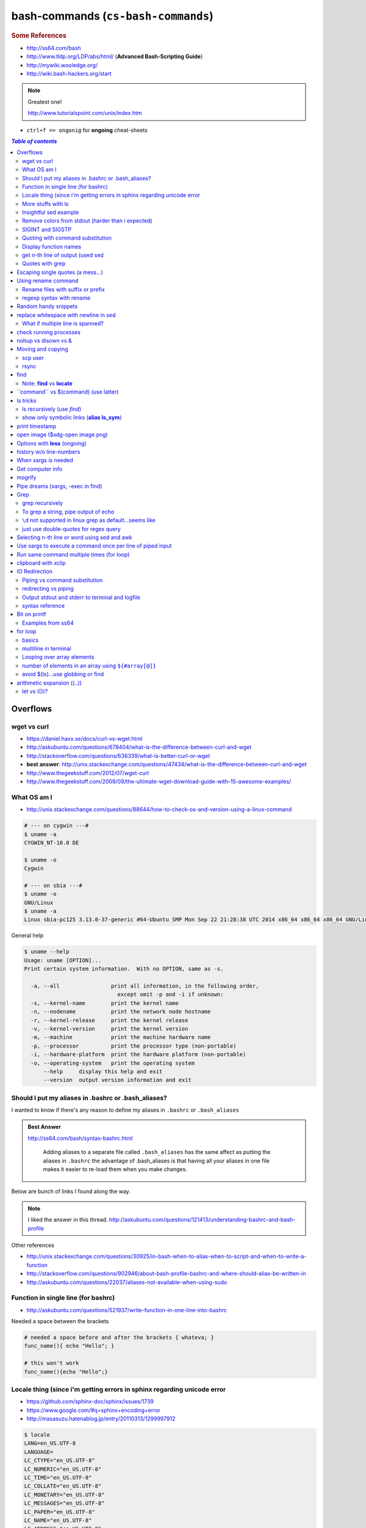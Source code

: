 bash-commands (``cs-bash-commands``)
""""""""""""""""""""""""""""""""""""
.. rubric :: Some References

- http://ss64.com/bash
- http://www.tldp.org/LDP/abs/html/ (**Advanced Bash-Scripting Guide**)
- http://mywiki.wooledge.org/
- http://wiki.bash-hackers.org/start

.. note:: Greatest one!

    http://www.tutorialspoint.com/unix/index.htm




- ``ctrl+f => ongonig`` for **ongoing** cheat-sheets


.. contents:: `Table of contents`
   :depth: 2
   :local:





#########
Overflows
#########
************
wget vs curl
************
- https://daniel.haxx.se/docs/curl-vs-wget.html
- http://askubuntu.com/questions/678404/what-is-the-difference-between-curl-and-wget
- http://stackoverflow.com/questions/636339/what-is-better-curl-or-wget
- **best answer**: http://unix.stackexchange.com/questions/47434/what-is-the-difference-between-curl-and-wget
- http://www.thegeekstuff.com/2012/07/wget-curl
- http://www.thegeekstuff.com/2009/09/the-ultimate-wget-download-guide-with-15-awesome-examples/

************
What OS am I
************
- http://unix.stackexchange.com/questions/88644/how-to-check-os-and-version-using-a-linux-command

.. code-block:: bash

    # --- on cygwin ---#
    $ uname -a
    CYGWIN_NT-10.0 DE

    $ uname -o
    Cygwin

    # --- on sbia ---#
    $ uname -o
    GNU/Linux
    $ uname -a
    Linux sbia-pc125 3.13.0-37-generic #64-Ubuntu SMP Mon Sep 22 21:28:38 UTC 2014 x86_64 x86_64 x86_64 GNU/Linux

General help

.. code-block:: bash

    $ uname --help
    Usage: uname [OPTION]...
    Print certain system information.  With no OPTION, same as -s.

      -a, --all                print all information, in the following order,
                                 except omit -p and -i if unknown:
      -s, --kernel-name        print the kernel name
      -n, --nodename           print the network node hostname
      -r, --kernel-release     print the kernel release
      -v, --kernel-version     print the kernel version
      -m, --machine            print the machine hardware name
      -p, --processor          print the processor type (non-portable)
      -i, --hardware-platform  print the hardware platform (non-portable)
      -o, --operating-system   print the operating system
          --help     display this help and exit
          --version  output version information and exit

****************************************************
Should I put my aliases in .bashrc or .bash_aliases?
****************************************************
I wanted to know if there's any reason to define my aliases in ``.bashrc`` or ``.bash_aliases``

.. admonition:: Best Answer

    http://ss64.com/bash/syntax-bashrc.html

        Adding aliases to a separate file called ``.bash_aliases`` has the same affect as putting the aliases in ``.bashrc`` the advantage of .bash_aliases is that having all your aliases in one file makes it easier to re-load them when you make changes.

Below are bunch of links I found along the way.

.. note:: 
    
    I liked the answer in this thread. http://askubuntu.com/questions/121413/understanding-bashrc-and-bash-profile

Other references

- http://unix.stackexchange.com/questions/30925/in-bash-when-to-alias-when-to-script-and-when-to-write-a-function
- http://stackoverflow.com/questions/902946/about-bash-profile-bashrc-and-where-should-alias-be-written-in
- http://askubuntu.com/questions/22037/aliases-not-available-when-using-sudo

************************************
Function in single line (for bashrc)
************************************
- http://askubuntu.com/questions/521937/write-function-in-one-line-into-bashrc

Needed a space between the brackets

.. code-block:: bash

    # needed a space before and after the brackets { whateva; }
    func_name(){ echo "Hello"; }

    # this won't work
    func_name(){echo "Hello";}

************************************************************************
Locale thing (since i'm getting errors in sphinx regarding unicode error
************************************************************************
- https://github.com/sphinx-doc/sphinx/issues/1739
- https://www.google.com/#q=sphinx+encoding+error
- http://masasuzu.hatenablog.jp/entry/20110313/1299997912

.. code-block:: bash

    $ locale
    LANG=en_US.UTF-8
    LANGUAGE=
    LC_CTYPE="en_US.UTF-8"
    LC_NUMERIC="en_US.UTF-8"
    LC_TIME="en_US.UTF-8"
    LC_COLLATE="en_US.UTF-8"
    LC_MONETARY="en_US.UTF-8"
    LC_MESSAGES="en_US.UTF-8"
    LC_PAPER="en_US.UTF-8"
    LC_NAME="en_US.UTF-8"
    LC_ADDRESS="en_US.UTF-8"
    LC_TELEPHONE="en_US.UTF-8"
    LC_MEASUREMENT="en_US.UTF-8"
    LC_IDENTIFICATION="en_US.UTF-8"
    LC_ALL=

In python:

- http://stackoverflow.com/questions/2276200/changing-default-encoding-of-python

.. code-block:: python
    
    # sys.setdefaultencoding() does not exist, here!
    import sys
    reload(sys)  # Reload does the trick!
    sys.setdefaultencoding('UTF8')

::

    In [1]: import sys 

    In [2]: sys.getdefaultencoding()
    Out[2]: 'ascii'     

    In [3]: sys.getfilesystemencoding()
    Out[3]: 'UTF-8'

    In [4]: sys.setdefaultencoding('UTF8')
    ---------------------------------------------------------------------------
    AttributeError                            Traceback (most recent call last)
    <ipython-input-4-daa3932f9332> in <module>()
    ----> 1 sys.setdefaultencoding('UTF8')

    AttributeError: 'module' object has no attribute 'setdefaultencoding'

    In [5]: #  reload does the trick apparently

    In [6]: reload(sys);

    In [7]: sys.setdefaultencoding('UTF8')

    In [8]: sys.getdefaultencoding()
    'UTF8'


*******************
More stuffs with ls
*******************
http://stackoverflow.com/questions/14352290/listing-only-directories-using-ls-in-bash-an-examination

Show only directories: 

.. code-block:: bash

    # using ls only
    takanori@sbia-pc125 ~/anaconda2/lib/python2.7 $ ls -d */
    bsddb/     config/  curses/     email/      hotshot/  importlib/  lib2to3/      lib-tk/   multiprocessing/  pydoc_data/     sqlite3/   wsgiref/
    compiler/  ctypes/  distutils/  encodings/  idlelib/  json/       lib-dynload/  logging/  plat-linux2/      site-packages/  unittest/  xml/

    takanori@sbia-pc125 ~/anaconda2/lib/python2.7 $ ls -ld */ | head -5
    drwxr-xr-x   2 takanori takanori 4.0K Aug 22 11:13 bsddb/
    drwxr-xr-x   2 takanori takanori 4.0K Aug 22 11:13 compiler/
    drwxr-xr-x   2 takanori takanori 4.0K Aug 22 11:13 config/
    drwxr-xr-x   3 takanori takanori 4.0K Aug 22 11:13 ctypes/
    drwxr-xr-x   2 takanori takanori 4.0K Aug 22 11:13 curses/

    # using grep
    takanori@sbia-pc125 ~/anaconda2/lib/python2.7 $ ls -l | grep "^d" | head -5
    drwxr-xr-x   2 takanori takanori 4.0K Aug 22 11:13 bsddb
    drwxr-xr-x   2 takanori takanori 4.0K Aug 22 11:13 compiler
    drwxr-xr-x   2 takanori takanori 4.0K Aug 22 11:13 config
    drwxr-xr-x   3 takanori takanori 4.0K Aug 22 11:13 ctypes
    drwxr-xr-x   2 takanori takanori 4.0K Aug 22 11:13 curses



**********************
Insightful sed example
**********************
http://stackoverflow.com/questions/7209629/extract-string-from-brackets

.. code-block:: bash

    echo "string1 [string2] string3 string4" | sed 's/.*\[\([^]]*\)\].*/\1/g'

Here's a breakdown of the sed command::

    s/          <-- this means it should perform a substitution
    .*          <-- this means match zero or more characters
    \[          <-- this means match a literal [ character
    \(          <-- this starts saving the pattern for later use
    [^]]*       <-- this means match any character that is not a [ character
                    the outer [ and ] signify that this is a character class
                    having the ^ character as the first character in the class means "not"
    \)          <-- this closes the saving of the pattern match for later use
    \]          <-- this means match a literal ] character
    .*          <-- this means match zero or more characters
    /\1         <-- this means replace everything matched with the first saved pattern
                    (the match between "\(" and "\)" )
    /g          <-- this means the substitution is global (all occurrences on the line)

**************************************************
Remove colors from stdout (harder than i expected)
**************************************************
- http://stackoverflow.com/questions/17998978/removing-colors-from-output
- http://unix.stackexchange.com/questions/111899/how-to-strip-color-codes-out-of-stdout-and-pipe-to-file-and-stdout

I expected there to be a unix utility function for this, but i guess not.

Create an alias as below in ``.bashrc``

.. code-block:: bash

    alias stripcolors='sed "s/\x1B\[\([0-9]\{1,2\}\(;[0-9]\{1,2\}\)\?\)\?[mGK]//g"'

Use-case: when I pipe stdout to my clipboard, I don't want the darn color info

.. code-block:: bash

    $ find . -maxdepth 1 | grep .git | xclip -selection clipboard

    # below is what i get when i paste my clipboard on a text-editor
    #>./[01;31m[K.git[m[K
    #>./[01;31m[K.git[m[Kignore

    # so remove the color info prior to clip
    $ find . -maxdepth 1 | grep .git | stripcolors | xclip -selection clipboard
    # awww...much better output from ctrl+v
    ./.git
    ./.gitignore

    #=========================================================================#
    # more usecase
    #=========================================================================#
    # i can pipe grep output to open files
    $ git ls-files | grep copybutton.js | stripcolors | xargs subl

    # open all rst files in new sublime window
    $ subl -n
    $ git ls-files | grep .rst | stripcolors | xargs subl


*****************
SIGINT and SIGSTP
*****************
http://askubuntu.com/questions/510811/what-is-the-difference-between-ctrl-z-and-ctrl-c-in-the-shell

Ha, didn't know the technical term for these ``ctrl+c`` (interrupt) and ``ctrl+z`` (suspend)

*********************************
Quoting with command substitution
*********************************
http://unix.stackexchange.com/questions/118433/quoting-within-command-substitution-in-bash

.. code-block:: bash

    DIRNAME="$(dirname "$FILE")" # the recommended way

**********************
Display function names
**********************
- http://stackoverflow.com/questions/4471364/how-do-i-list-the-functions-defined-in-my-shell

.. note:: ``typeset`` and ``declare`` is synonymous

.. code-block:: bash

    # show all functions (with def)
    typeset -f

    # show just function names
    typeset -F

    # show just function names (but skip first two fields separated by space)
    typeset -F | cut -d ' ' -f 3

    # show specific function
    typeset function_name


*********************************
get n-th line of output (used sed
*********************************
http://stackoverflow.com/questions/1429556/shell-bash-command-to-get-nth-line-of-stdout

.. code-block:: bash

    ls -l | sed -n 2p

    

****************
Quotes with grep
****************
- http://stackoverflow.com/questions/25151067/grep-double-quotes-vs-single-quotes

.. code-block:: bash

    $ echo grep -e show\(  test.txt 
    grep -e show( test.txt

    $ echo grep -e "show\("  test.txt 
    grep -e show\( test.txt

    $ echo grep -e 'show\('  test.txt 
    grep -e show\( test.txt

Reminder on single vs double quotes


- http://stackoverflow.com/questions/3008423/quotes-when-using-grep

.. code-block:: bash

    $ echo "$(date) and 2+2=$((2+2))"
    Tue Aug  5 18:52:39 PDT 2014 and 2+2=4
    $ echo '$(date) and 2+2=$((2+2))'
    $(date) and 2+2=$((2+2))

##################################
Escaping single quotes (a mess...)
##################################
Use ``'"'"'``

http://stackoverflow.com/questions/1250079/how-to-escape-single-quotes-within-single-quoted-strings

####################
Using rename command
####################
- http://unix.stackexchange.com/questions/146743/processing-multiple-extensions
- https://www.gnu.org/software/bash/manual/html_node/Brace-Expansion.html

.. code-block:: bash
    :linenos:

    # rename the filename part "Array" with "_PCA" for all files ending with extension .mat
    rename Array _PCA *.mat

    # rename png "prefix" with "normalized" in files with .png extensions
    rename 's/prefix/normalized/' *.png

    # rename files with either .png or .pkl extension (see link on brack expansion above)
    # (-n will do a dry run, letting me check the rename will do what i want it to do )
    rename -n 's/normalized/test/' *.{png,pkl}

    # creates 3 dir at once
    mkdir {a,b,c}

**********************************
Rename files with suffix or prefix
**********************************
- 2nd answer in http://stackoverflow.com/questions/208181/how-to-rename-with-prefix-suffix

.. code-block:: bash
    :linenos:

    # rename files with extensions (to avoid directory...not robust, but does what i want most of the time)
    for filename in *\.*; do echo $filename; done;
    for filename in *; do echo $filename; done; # <- this includes directory, which me not like


    for filename in *\.*; do mv "${filename}" "prefix_${filename}"; done;


*************************
regexp syntax with rename
*************************
- https://answers.launchpad.net/ubuntu/+question/31247
- http://askubuntu.com/questions/204864/rename-what-does-s-vs-y-mean
- http://manpages.ubuntu.com/manpages/precise/en/man1/sed.1.html

.. code-block:: bash
    :linenos:

    # '-n' option for dry run to verify it'll do what i want it to do
    rename -n 's/graphnet/elasticnet/;' *.m
    >>> graphnet_FA_v06_gender.m renamed as elasticnet_FA_v06_gender.m
    >>> graphnet_FA_v06m_DX.m renamed as elasticnet_FA_v06m_DX.m
    >>> graphnet_FA_v06m_HRp_HRm.m renamed as elasticnet_FA_v06m_HRp_HRm.m
    >>> graphnet_FA_v06m_HRp_LRm.m renamed as elasticnet_FA_v06m_HRp_LRm.m
    >>> graphnet_FA_v06m_risk.m renamed as elasticnet_FA_v06m_risk.m
    >>> graphnet_FA_v12_gender.m renamed as elasticnet_FA_v12_gender.m

    # above looks right, so now actually run it 'verbosely'
    rename -v 's/graphnet/elasticnet/;' *.m

#####################
Random handy snippets
#####################
.. code-block:: bash
    :linenos:

    #=========================================================================#
    # find files with .rst extension at current directory (maxdepth=1)
    # (note: when piping to clipboard, turn grep color off; otherwise you get
    #  character encoding like "ESC[01;31m"
    #  see http://linuxcommando.blogspot.com/2007/10/grep-with-color-output.html
    #=========================================================================#
    # in bash script, don't use ls for globbing (here, it's fine)
    ls | grep \.rst --color=never | c

    # i like this, as things are sorted alphabetically (sed used to replace space with newline, as echo spits everything out in one line
    echo * | sed 's/ /\n/g' | grep \.rst --color=never | c

    # equivalently...(need to sort here)
    find . -maxdepth 1 | sort | grep \.rst --color=never | c


######################################
replace whitespace with newline in sed
######################################
http://stackoverflow.com/questions/1853009/replace-all-whitespace-with-a-line-break-paragraph-mark-to-make-a-word-list

``bash 0622_2016_rename_tobvols.sh | sed 's/ /\n/g'``


*********************************
What if multiple line is spanned?
*********************************
08-05-2016 (12:37)

hmmm...better to leave sed in this case, and use perl?

http://unix.stackexchange.com/questions/26284/how-can-i-use-sed-to-replace-a-multi-line-string

  Summary: Use sed for simple things, and maybe a bit more, but in general, **when it gets beyond working with a single line**, most people prefer something else...

#######################
check running processes
#######################
The one I use the most frequent

.. code-block:: bash
    :linenos:

    # a <- includes ``root`` in userprocess
    # u <- include ``username`` column
    # x <- list all processes owned by me
    ps aux

####################
nohup vs disown vs &
####################
- Cuz i got annoyed on accidentally closing terminal running ``spyder &``
- http://unix.stackexchange.com/questions/4004/how-can-i-close-a-terminal-without-killing-the-command-running-in-it
- http://unix.stackexchange.com/questions/3886/difference-between-nohup-disown-and

##################
Moving and copying
##################
- http://ss64.com/bash/cp.html
- http://ss64.com/bash/mv.html

.. code-block:: bash
    :linenos:

    # rename a directory (note '/' after directory name has NO impact here,  there are cases I should be careful of the backslash)
    mv /home/user/oldname /home/user/newname

    #=== cp helper ===#
    # copy files *inside* the folder "test/" inside folder "target" 
    gosnippets; cd tests; mkdir source target; cd source; touch a b c; cd ..

    # copy files *inside* the folder "test/" inside folder "target" (note: -R and -r are the same here)
    cp -r source/* target

    # copy entire folder *source* into *target* (without ``-r``, the subdirectories won't get copied) 
    cp -r source* target

    #--- cleanup test files from above---#
    cd ..; rm -r tests/* 


    #--- remove entire directory including files inside recursively ---#
    rm -rf test/


********
scp user
********
- http://ss64.com/bash/scp.html

Warning: scp apparently overwrites existing file w/o warning. Hence ``rsync`` is a safer option.

.. code-block:: bash
    :linenos:

    #========================================================================#
    # relevant options
    #========================================================================#
    #| -r : recursive
    #| -v : verbose (i probably won't need)
    #| -q : quiet

    #========================================================================#
    # demos
    #========================================================================#
    # Copy dummy.txt to home directory in remote host:
    touch ~/dummy.txt
    scp ~/dummy.txt watanabt@cbica-cluster.uphs.upenn.edu:~/

    # copy dummy.txt on server as dummy_cp.txt to local home folder
    scp watanabt@cbica-cluster.uphs.upenn.edu:~/dummy.txt ~/dummy_cp.txt


*****
rsync
*****
http://ss64.com/bash/rsync.html


What ``-a`` does
================
http://serverfault.com/questions/141773/what-is-archive-mode-in-rsync


::

    #========================================================================#
    # it exludes these
    #========================================================================#
    -H, --hard-links preserve hard links
    -A, --acls preserve ACLs (implies -p)
    -X, --xattrs preserve extended attributes

    #========================================================================#
    # does all of these
    #========================================================================#
    -r, --recursive recurse into directories
    -l, --links copy symlinks as symlinks
    -p, --perms preserve permissions
    -t, --times preserve modification times
    -g, --group preserve group
    -o, --owner preserve owner (super-user only)
    -D same as --devices --specials

    --devices preserve device files (super-user only)
    --specials preserve special files


.. code-block:: bash
    :linenos:

    # equilvaent to this
    rsync -r -l -p -t -g -o -D

####
find
####
http://ss64.com/bash/find.html

**My Examples**

.. code-block:: bash
    :linenos:

    find $DIR # recursively print out file directories
    find $PWD | grep helper.md
    find $PWD | grep helper.html | xclip
    find $PWD -maxdpeth 1 
    find . -iname "*chrome*" # case insensitive
    find . -name "*chrome*" # case sensitive
    find . -iname "*chrome*" # print filenames, followed by a NULL character instead of the "newline" chracter that -print uses

    # ignore any file containing "est" (even in the directory name) and print out rest
    # (note: -o is the OR operator...see "operator" list below)
    find . -wholename '*est*' -prune -o -print

    # stuffs with -type option
    find . d # list directories
    find . f # list regular files    
    find . l # list symlinks

    #=====================================================================#
    # name vs. whilename
    # - suppose i have file /Data_Science/test.txt
    #=====================================================================#
    find . -iwholename "*Sci*.txt"
        # this will find the above file
    find . -iname "*Sci*.txt"
        # this will NOT find the above file

**Selected examples from ss64**

.. code-block:: bash
    :linenos:

    List filenames ending in .mp3, searching in the music folder and subfolders: 
    $ find ./music -name "*.mp3"

    Find .doc files that also start with 'questionnaire' (AND) 
    $ find . -name '*.doc' -name questionnaire*    

    Find .doc files that do NOT start with 'Accounts' (NOT)
    $ find . -name '*.doc' ! -name Accounts*        

****************************
Note: **find** vs **locate**
****************************
http://www.thehelloworldprogram.com/linux/locate-find-waldo-bash-shell/

  - Locate searches a pre-written database, making it faster at the sacrifice of accuracy. 
  - Find is more accurate and flexible, but searches in real time, making it slower.    

##########################################
\`\`command\`\` vs $(command) (use latter)
##########################################
- $(commands) does the same thing as backticks, but you can nest them.
- `source <http://stackoverflow.com/questions/2657012/how-to-properly-nest-bash-backticks>`_

Why is $(...) preferred over `...` (backticks)? (http://mywiki.wooledge.org/BashFAQ/082)   

.. code-block:: bash
    :linenos:

    echo $(date +"%Y-%m-%d_%H:%M:%S")


#########
ls tricks
#########

***************************
ls recursively (use *find*)
***************************
http://stackoverflow.com/questions/1767384/ls-command-how-can-i-get-a-recursive-full-path-listing-one-line-per-file

.. code-block:: bash
    :linenos:

    # recursively lists out all files + subdirectories
    find ./test


*******************************************
show only symbolic links (**alias ls_sym**)
*******************************************
Display only files and folders that are symbolic links in tcsh or bash

.. code-block:: bash
    :linenos:

    ls -l $(find ./ -maxdepth 1 -type l -print)

###############
print timestamp
###############
http://stackoverflow.com/questions/17066250/create-timestamp-variable-in-bash-script

.. code-block:: bash
    :linenos:

    echo $(date +"%Y-%m-%d_%H:%M:%S")

################################
open image ($xdg-open image.png)
################################
``xdg-open image.png``

###############################
Options with **less** (ongoing)
###############################
.. code-block:: bash
    :linenos:

    # -n : enable line numbers
    # -N : disable line numbers

########################
history w/o line-numbers
########################
http://stackoverflow.com/questions/7110119/bash-history-without-line-numbers

.. code-block:: bash
    :linenos:

    history | cut -c 8-

####################
When xargs is needed
####################
Some bash program can't be piped since piping requires the program to accept STDIN commands
(example, ``touch``)

http://unix.stackexchange.com/questions/24954/when-is-xargs-needed

    The difference is in what data the target program is accepting.
    
    If you just use a pipe, it receives data on STDIN (the standard input stream) as a raw pile of data that it can sort through one line at a time. However some programs don't accept their commands on standard in, they expect it to be spelled out in the arguments to the command. For example touch takes a file name as a parameter on the command line like so: touch file1.txt.
    
    If you have a program that outputs filenames on standard out and want to use them as arguments to touch, you have to use xargs which reads the STDIN stream data and converts each line into space separated arguments to the command.


#################
Get computer info
#################
.. code-block:: bash
    :linenos:

    # get cpu information
    cat /proc/cpuinfo

    #-- see gnome version ---
    gnome-shell --version
    lsb_release -a

    # to figure out which linux distribution you are using
    # (ref: http://www.cyberciti.biz/faq/find-linux-distribution-name-version-number/)
    cat /etc/*-release

    locate libfortran.so

#######
mogrify
#######
.. code-block:: bash
    :linenos:

    mogrify -resize 50% *.png
    mogrify -resize 500! *.png     => changes only x-axis
    mogrify -resize 500 *.png      => changes (x,y) axis in proportion
    mogrify -trim *.png

    #| http://arcoleo.org/dsawiki/Wiki.jsp?page=Recursively%20run%20Mogrify%20on%20a%20Directory
    #| Mogrify is an image tool that comes with ImageMagick. It is useful for resizing, compressing, etc. If you have a set of subdirectories to run it on, run
    $ find ./ -name "*.png" -exec mogrify -some_option {} \;
    $ find ./ -name "*.png" -exec mogrify -resize 40% {} \;


##################################
Pipe dreams (xargs, -exec in find)
##################################
http://unix.stackexchange.com/questions/41740/find-exec-vs-find-xargs-which-one-to-choose

- the ``-exec "{}" \;`` approach seems to be specific to ``find``
  (i prefer unity with ``xargs``)

.. code-block:: bash
    :linenos:

    #http://stackoverflow.com/questions/4509624/how-to-limit-depth-for-recursive-file-list    
    # http://ss64.com/bash/find.html
    find . -maxdepth 1 -type d -exec ls -ld "{}" ";"
    find . -maxdepth 1 -type d -exec ls -ld \{\} \;  # same as above
    find . -maxdepth 1 -type d | xargs ls -ld # same as above (i find this the most intuitive)
    ls -ld $(find . -maxdepth 1 -type d) # same as above
    
    # this doesn't give the same result as "xargs" approach...figure out why later
    find . -maxdepth 1 -type d | ls -ld 



####
Grep
####

****************
grep recursively
****************
http://stackoverflow.com/questions/1987926/how-do-i-grep-recursively

.. code-block:: bash
    :linenos:

    grep -r "texthere" .

    # You can also mention files to exclude with --exclude.
    grep -r --include "*.txt" texthere .

    # use brace expansion to allow multiple extension
    grep -r --include=*.{py,m} test .

*************************************
To grep a string, pipe output of echo
*************************************
http://superuser.com/questions/748724/pass-a-large-string-to-grep-instead-of-a-file-name


**********************************************************
``\d`` not supported in linux grep as default...seems like
**********************************************************
http://stackoverflow.com/questions/6901171/is-d-not-supported-by-greps-basic-expressions


.. code-block:: bash
    :linenos:

    # these will do
    grep '[0-9]'
    grep '[[:digit:]]'
    grep -P '\d'

**************************************
just use double-quotes for regex query
**************************************
http://askubuntu.com/questions/432064/using-grep-to-search-texts-with-single-quote

.. code-block:: bash
    :linenos:
     
    # to find 'type' => 'select'
    grep  "'type' => 'select'" file 


#############################################
Selecting n-th line or word using sed and awk
#############################################
- http://stackoverflow.com/questions/2440414/how-to-retrieve-the-first-word-of-the-output-of-a-command-in-bash
- 

Remarks

- remember, don't pipe using ls

  - http://mywiki.wooledge.org/ParsingLs <= don't use ``ls`` when a glob would do
- http://ss64.com/bash/awk.html

.. code-block:: bash
    :linenos:

    # select 2nd item (find will spit out line-by-line output)
    itksnap -g $(find ./ | sed -n 2p) &


    # probably the preferred method (according to above link, ``$ find . `` is just as bad. use glob
    # (here, select the 3rd item separated by white space)
    echo * | awk '{print $3}'
    itksnap -g $(echo * | awk '{print $3}') &
    echo * | awk '{print $3}' | xargs itksnap -g &


###########################################################
Use xargs to execute a command once per line of piped input
###########################################################
http://unix.stackexchange.com/questions/7558/execute-a-command-once-per-line-of-piped-input

.. code-block:: bash
    :linenos:

    # below is not practical, but gives a good idea of how xargs work
    find -maxdepth 1 | egrep '0627' | xargs -n1 echo

##########################################
Run same command multiple times (for loop)
##########################################
http://stackoverflow.com/questions/3737740/is-there-a-better-way-to-run-a-command-n-times-in-bash

.. code-block:: bash
    :linenos:

    for run in {1..10}
    do
      command
    done

    # single line
    for run in {1..30}; do ipython t_0809c_enet_tobpnc_age.py; done

####################
clipboard with xclip
####################
http://stackoverflow.com/questions/5130968/how-can-i-copy-the-output-of-a-command-directly-into-my-clipboard

.. code-block:: bash
    :linenos:


    # Only copy the content to the X clipboard
    sphinx-quickstart --help | xclip 
    
    xclip -o # output prints

    # to paste somewhere other than xapplication, 
    sphinx-quickstart --help | xclip -selection clipboard

    # Above is cumbersome to type....so i created function cb() in .bashrc
    # http://madebynathan.com/2011/10/04/a-nicer-way-to-use-xclip/
    sphinx-quickstart --help | cb

    # i also created these
    alias c="xclip -selection clipboard" 
    alias v="xclip -o -selection clipboard"

    sphinx-quickstart --help | c

##############
IO Redirection
##############
http://www.tutorialspoint.com/unix/unix-io-redirections.htm

******************************
Piping vs command substitution
******************************
- http://unix.stackexchange.com/questions/17107/process-substitution-and-pipe

One example: with ``<``, program doesn't know the filename (only interprets as an input stream)


.. code-block:: bash

    # (from http://www.tutorialspoint.com/unix/unix-io-redirections.htm)
    # here filename outputted too
    $ wc -l users
    2 users

    # here filename not recognized
    $ wc -l < users
    2
    
*********************
redirecting vs piping
*********************
- http://askubuntu.com/questions/172982/what-is-the-difference-between-redirection-and-pipe
- http://stackoverflow.com/questions/9553628/piping-and-redirection


- Redirect passes output to file/stream
- Pipe passes output to another program/utility

************************************************
Output stdout and stderr to terminal and logfile
************************************************
- http://stackoverflow.com/questions/418896/how-to-redirect-output-to-a-file-and-stdout
- http://stackoverflow.com/questions/18460186/writing-outputs-to-log-file-and-console

.. code-block:: bash

    # save stdout and stderr to a file
    bash mymake.sh >> log.txt 2>&1

    # save logfile like above, but also print on terminal screen http://stackoverflow.com/questions/418896/how-to-redirect-output-to-a-file-and-stdout
    bash mymake.sh 2>&1 | tee log.txt

****************
syntax reference
****************
- http://www.tldp.org/LDP/abs/html/io-redirection.html


.. code-block:: bash

    # Single-line redirection commands (affect only the line they are on):
    # --------------------------------------------------------------------
    1>filename
       # Redirect stdout to file "filename."
    1>>filename
       # Redirect and append stdout to file "filename."
    2>filename
       # Redirect stderr to file "filename."
    2>>filename
       # Redirect and append stderr to file "filename."
    &>filename
       # Redirect both stdout and stderr to file "filename."
       # This operator is now functional, as of Bash 4, final release.
    2>&1
       # Redirects stderr to stdout.
       # Error messages get sent to same place as standard output.
    i>&j
       # Redirects file descriptor i to j.
       # All output of file pointed to by i gets sent to file pointed to by j.
    >&j
       # Redirects, by default, file descriptor 1 (stdout) to j.
       # All stdout gets sent to file pointed to by j.
    |
       # Pipe.
       # General purpose process and command chaining tool.
       # Similar to ">", but more general in effect.
       # Useful for chaining commands, scripts, files, and programs together.
       cat *.txt | sort | uniq > result-file
       # Sorts the output of all the .txt files and deletes duplicate lines,
       # finally saves results to "result-file".


.. code-block:: bash

    COMMAND_OUTPUT >
       # Redirect stdout to a file.
       # Creates the file if not present, otherwise overwrites it.

    : > filename
       # The > truncates file "filename" to zero length.
       # If file not present, creates zero-length file (same effect as 'touch').
       # The : serves as a dummy placeholder, producing no output.

    > filename    
       # The > truncates file "filename" to zero length.
       # If file not present, creates zero-length file (same effect as 'touch').
       # (Same result as ": >", above, but this does not work with some shells.)

    COMMAND_OUTPUT >>
       # Redirect stdout to a file.
       # Creates the file if not present, otherwise appends to it.

    M>N
      # "M" is a file descriptor, which defaults to 1, if not explicitly set.
      # "N" is a filename.
      # File descriptor "M" is redirect to file "N."
    M>&N
      # "M" is a file descriptor, which defaults to 1, if not set.
      # "N" is another file descriptor.
      0< FILENAME
       < FILENAME
         # Accept input from a file.
         # Companion command to ">", and often used in combination with it.
         #
         # grep search-word <filename

      [j]<>filename
         #  Open file "filename" for reading and writing,
         #+ and assign file descriptor "j" to it.
         #  If "filename" does not exist, create it.
         #  If file descriptor "j" is not specified, default to fd 0, stdin.
         #
         #  An application of this is writing at a specified place in a file. 
         echo 1234567890 > File    # Write string to "File".
         exec 3<> File             # Open "File" and assign fd 3 to it.
         read -n 4 <&3             # Read only 4 characters.
         echo -n . >&3             # Write a decimal point there.
         exec 3>&-                 # Close fd 3.
         cat File                  # ==> 1234.67890
         #  Random access, by golly.



#############
Bit on printf
#############
- http://ss64.com/bash/printf.html
- http://unix.stackexchange.com/questions/65803/why-is-printf-better-than-echo
  
  - "Basically, it's a portability (and reliability) issue."

.. code-block:: bash

    $ var1="hello   world\n"

    # no quotes
    $ printf %s $var1
    helloworld\n$ 

    # double quotes
    $ printf "%s" $var1
    helloworld\n

    # single quotes get substituted too
    $ printf '%s' $var1
    helloworld\n

    $ printf [%s] $var1
    [hello][world\n]

    $ printf "[%s]" $var1
    [hello][world\n]

    $ printf '[%s]' $var1
    [hello][world\n]

    # here the white-spaces are respected (double-quoted var1)
    $ printf "[%s]" "$var1"
    [hello   world\n]


******************
Examples from ss64
******************
.. code-block:: bash

    $ for ((num=1;num<=5;num+=1)); do echo $(printf "%03d" $num); done
    001
    002
    003
    004
    005

    $ distance=15
    $ printf "Distance is %5d Miles\n" $distance   
    Distance is    15 Miles

    # default precision for float: 6 decimal places
    $ printf "%f\n" 5
    5.000000
    $ printf "%.2f\n" 5
    5.00
    $ printf "%5.2f\n" 5
     5.00


    $ printf "Hello, $USER.\n\n"
    Hello, takanori.

    $ printf "There are %d orders of cheese burgers. cost at \$%.2f.\n" 5 15.32
    There are 5 orders of cheese burgers. cost at $15.32.

    # with command substitution
    $ printf "This is $(uname -s) running on a $(uname -m) processor.\n"
    This is Linux running on a x86_64 processor.




########
for loop
########

******
basics
******
- http://tldp.org/LDP/abs/html/loops1.html
- http://tldp.org/HOWTO/Bash-Prog-Intro-HOWTO-7.html
- http://stackoverflow.com/questions/49110/how-do-i-write-a-for-loop-in-bash

.. code-block:: bash


    # Classic for loop
    for word in ...; do ...; done

    # C-style for loop
    for ((x=1; x<=10; x++)); do ...; done

    # classic for loop - multiline
    for w in word1 word2 word3
    do
      doSomething($w)
    done

    # to iterate over all directories in some path, for example:
    for d in $(find $somepath -type d)
    do
      doSomething($d)
    done

    # recall arithmetic expansion in bash needs double parantheis 
    # http://tldp.org/LDP/abs/html/arithexp.html
    # http://wiki.bash-hackers.org/syntax/ccmd/c_for
    # (C-style for loop)
    for ((i = 0 ; i < 5 ; i++ )); do echo "$i"; done

    # C-style for loop with step size
    $ for ((x = 0 ; x <= 100 ; x += 10)); do
    >   echo "Counter: $x"
    > done
    Counter: 0
    Counter: 10
    Counter: 20
    Counter: 30
    Counter: 40
    Counter: 50
    Counter: 60
    Counter: 70
    Counter: 80
    Counter: 90
    Counter: 100

    # $((EXPRESSION)) is arithmetic expansion.  
    #  Not to be confused with command substitusion

    # avoids spawning external program `seq`
    $ for i in {1..5} ; do printf "%d " "$i" ; done
    1 2 3 4 5

    # command substitute on `seq`
    $ for i in $(seq 1 5) ; do printf "%d " "$i" ; done
    1 2 3 4 5

    for i in $(seq 1 5);
    do
            echo $i
    done
    > 1
    > 2
    > 3
    > 4
    > 5

    # while loop
    COUNTER=0
    while [  $COUNTER -lt 10 ]; do
        echo The counter is $COUNTER
        let COUNTER=COUNTER+1 
    done

*********************
multiline in terminal
*********************
.. code-block:: bash

    # i can literally type like this w/o using backslash \ to linewrap
    $ for x in 1 2 3; 
    > do
    > echo $x
    > done

***************************
Looping over array elements
***************************
keep in mind the distinction between ``"${arrayname[*]}"`` (i rarely use this...) vs ``"${arrayname[@]}`` (i use this a lot via for loops)

- http://mywiki.wooledge.org/BashGuide/Arrays
- http://mywiki.wooledge.org/BashGuide/Parameters
- http://www.tutorialspoint.com/unix/unix-special-variables.htm

- ``"$*"`` = takes the entire list as one argument with spaces between

  - this form is **ONLY** useful for converting arrays into a single string (`link <http://mywiki.wooledge.org/BashGuide/Arrays>`_)
- ``"$@"`` = takes the entire list and separates it into **separate arguments** (Double quoted, it expands to a list of them all as individual words)

.. code-block:: bash

    # "$*" syntax: converts array to single thing
    $ names=("Bob" "Peter" "$USER" "Big Bad John")
    $ echo "${names[*]}"
    Bob Peter takanori Big Bad John
    $ b="${names[*]}"
    $ echo $b
    Bob Peter takanori Big Bad John

    # with $@, each item is treated as *separate arguments*
    # (think of [@] as a special kind of positional argument)
    $ for name in "${names[@]}"; do echo "${name}"; done
    Bob
    Peter
    takanori
    Big Bad John

    # so yeah, "$*" doesn't give what i want
    $ for name in "${names[*]}"; do echo "${name}"; done
    Bob Peter takanori Big Bad John

*****************************************************
number of elements in an array using ``${#array[@]}``
*****************************************************
.. code-block:: bash

    $ array=(a b c)
    $ echo ${#array[@]}
    3


**********************************
avoid $(ls)...use globbing or find
**********************************
see http://mywiki.wooledge.org/BashGuide/Arrays

.. code-block:: bash

    #=========================================================================#
    # don't use $(ls) to get items (woolmore)
    #=========================================================================#
    $ ls
    books.txt  commands  quote.txt  sed-tutorial.gnu.rst  sed-tutorial.tutorialspoints.rst

    for i in *; do
        echo item: $i
    done

    $ for i in *; do echo item: $i; done
    item: books.txt
    item: commands
    item: quote.txt
    item: sed-tutorial.gnu.rst
    item: sed-tutorial.tutorialspoints.rst

    # globs only looks at current dir-level
    $ for i in *; do echo item: $i; done
    item: awk-tutorial
    item: sed

    # to recurse over directories, use ``find``
    $ for i in $(find .); do echo item: $i; done
    item: .
    item: ./awk-tutorial
    item: ./awk-tutorial/awk-basic-structure.rst
    item: ./awk-tutorial/awk-builtin-vars.rst
    item: ./awk-tutorial/awk-summary-commands.rst
    item: ./awk-tutorial/awk-essential-syntax.rst
    item: ./awk-tutorial/index.rst
    item: ./sed
    item: ./sed/quote.txt
    item: ./sed/books.txt
    item: ./sed/commands
    item: ./sed/sed-tutorial.tutorialspoints.rst
    item: ./sed/sed-tutorial.gnu.rst

###########################
arithmetic expansion ((..))
###########################
- http://wiki.bash-hackers.org/syntax/arith_expr


************
let vs (())?
************
- http://stackoverflow.com/questions/18704857/bash-let-statement-vs-assignment

::
    
    http://wiki.bash-hackers.org/commands/builtin/let#examples
    There is almost no difference between let and (( )).


.. code-block:: bash

    # let version
    $ let 'b = a' "(a += 3) + $((a = 1)), b++"
    $ echo "$a - $b - $?"
    4 - 2 - 0

    # equivalent (()) version 
    $ (( b = a, (a += 3) + $((a = 1)), b++ ))
    $ echo "$a - $b - $?"
    4 - 2 - 0

